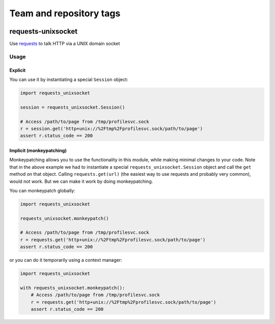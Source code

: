========================
Team and repository tags
========================

.. image:: http://governance.openstack.org/badges/deb-python-requests-unixsocket.svg
    :target: http://governance.openstack.org/reference/tags/index.html

.. Change things from this point on

requests-unixsocket
===================

.. image:: https://badge.fury.io/py/requests-unixsocket.svg
    :target: https://badge.fury.io/py/requests-unixsocket
    :alt: Latest Version on PyPI
    
.. image:: https://travis-ci.org/msabramo/requests-unixsocket.svg?branch=master
    :target: https://travis-ci.org/msabramo/requests-unixsocket

Use `requests <http://docs.python-requests.org/>`_ to talk HTTP via a UNIX domain socket

Usage
-----

Explicit
++++++++

You can use it by instantiating a special ``Session`` object:

.. code-block:: python

    import requests_unixsocket

    session = requests_unixsocket.Session()

    # Access /path/to/page from /tmp/profilesvc.sock
    r = session.get('http+unix://%2Ftmp%2Fprofilesvc.sock/path/to/page')
    assert r.status_code == 200

Implicit (monkeypatching)
+++++++++++++++++++++++++

Monkeypatching allows you to use the functionality in this module, while making
minimal changes to your code. Note that in the above example we had to
instantiate a special ``requests_unixsocket.Session`` object and call the
``get`` method on that object. Calling ``requests.get(url)`` (the easiest way
to use requests and probably very common), would not work. But we can make it
work by doing monkeypatching.

You can monkeypatch globally:

.. code-block:: python

    import requests_unixsocket

    requests_unixsocket.monkeypatch()

    # Access /path/to/page from /tmp/profilesvc.sock
    r = requests.get('http+unix://%2Ftmp%2Fprofilesvc.sock/path/to/page')
    assert r.status_code == 200

or you can do it temporarily using a context manager:

.. code-block:: python

    import requests_unixsocket

    with requests_unixsocket.monkeypatch():
        # Access /path/to/page from /tmp/profilesvc.sock
        r = requests.get('http+unix://%2Ftmp%2Fprofilesvc.sock/path/to/page')
        assert r.status_code == 200
